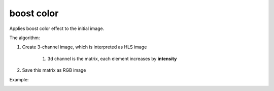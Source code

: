 =======================================
boost color
=======================================
Applies boost color effect to the initial image.

.. cpp:function:: int boost_color(cv::InputArray src, cv::OutputArray dst, float intensity = 0.0f)

    :param src: RGB image.
    :param dst: Destination image of the same size and the same type as **src**.
    :param intensity: Effect intensity, must be real number from 0.0 to 1.0.
    :return: Error code.

The algorithm:

#. Create 3-channel image, which is interpreted as HLS image

    #. 3d channel is the matrix, each element increases by **intensity**

#. Save this matrix as RGB image

Example:

|src| |dst|

.. |src| image:: lowSat.jpg
    :width: 40%

.. |dst| image:: boost_color.jpg
    :width: 40%